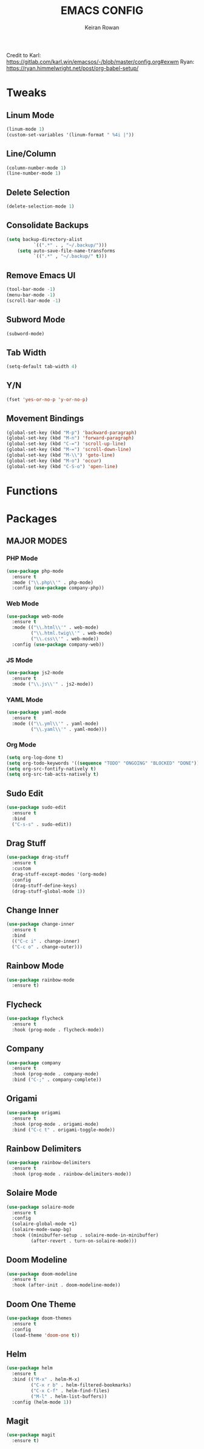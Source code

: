 #+TITLE: EMACS CONFIG
#+AUTHOR: Keiran Rowan

Credit to
Karl:  https://gitlab.com/karl.win/emacsos/-/blob/master/config.org#exwm
Ryan:  https://ryan.himmelwright.net/post/org-babel-setup/

* Tweaks

** Linum Mode

#+BEGIN_SRC emacs-lisp
  (linum-mode 1)
  (custom-set-variables '(linum-format " %4i |"))
#+END_SRC

** Line/Column
    
#+BEGIN_SRC emacs-lisp
  (column-number-mode 1)
  (line-number-mode 1)
#+END_SRC

** Delete Selection

#+BEGIN_SRC emacs-lisp
  (delete-selection-mode 1)
#+END_SRC

** Consolidate Backups

#+BEGIN_SRC emacs-lisp
  (setq backup-directory-alist
			`((".*" . , "~/.backup/")))
	  (setq auto-save-file-name-transforms
			`((".*" , "~/.backup/" t)))
#+END_SRC

** Remove Emacs UI

#+BEGIN_SRC emacs-lisp
  (tool-bar-mode -1)
  (menu-bar-mode -1)
  (scroll-bar-mode -1)
#+END_SRC

** Subword Mode

#+BEGIN_SRC emacs-lisp
  (subword-mode)
#+END_SRC

** Tab Width 

#+BEGIN_SRC emacs-lisp
  (setq-default tab-width 4)
#+END_SRC

** Y/N

#+BEGIN_SRC emacs-lisp
  (fset 'yes-or-no-p 'y-or-no-p)
#+END_SRC

** Movement Bindings

#+BEGIN_SRC emacs-lisp
  (global-set-key (kbd "M-p") 'backward-paragraph)
  (global-set-key (kbd "M-n") 'forward-paragraph)
  (global-set-key (kbd "C-=") 'scroll-up-line)
  (global-set-key (kbd "M-=") 'scroll-down-line)
  (global-set-key (kbd "M-\\") 'goto-line)
  (global-set-key (kbd "M-o") 'occur)
  (global-set-key (kbd "C-S-o") 'open-line)
#+END_SRC

* Functions
  
* Packages

** MAJOR MODES

*** PHP Mode

#+BEGIN_SRC emacs-lisp
  (use-package php-mode
	:ensure t
	:mode ("\\.php\\'" . php-mode)
	:config (use-package company-php))
#+END_SRC

*** Web Mode

#+BEGIN_SRC emacs-lisp
  (use-package web-mode
	:ensure t
	:mode (("\\.html\\'" . web-mode)
		   ("\\.html.twig\\'" . web-mode)
		   ("\\.css\\'" . web-mode))
	:config (use-package company-web))
#+END_SRC

*** JS Mode

#+BEGIN_SRC emacs-lisp
  (use-package js2-mode
	:ensure t
	:mode ("\\.js\\'" . js2-mode))
#+END_SRC

*** YAML Mode

#+BEGIN_SRC emacs-lisp
  (use-package yaml-mode
	:ensure t
	:mode (("\\.yml\\'" . yaml-mode)
		   ("\\.yaml\\'" . yaml-mode)))
#+END_SRC

*** Org Mode

#+BEGIN_SRC emacs-lisp
(setq org-log-done t)
(setq org-todo-keywords '((sequence "TODO" "ONGOING" "BLOCKED" "DONE")))
(setq org-src-fontify-natively t)
(setq org-src-tab-acts-natively t)
#+END_SRC

** Sudo Edit
   
#+BEGIN_SRC emacs-lisp
  (use-package sudo-edit
	:ensure t
	:bind
	("C-s-s" . sudo-edit))
#+END_SRC

** Drag Stuff

#+BEGIN_SRC emacs-lisp
  (use-package drag-stuff
	:ensure t
	:custom
	drag-stuff-except-modes '(org-mode)
	:config
	(drag-stuff-define-keys)
	(drag-stuff-global-mode 1))
#+END_SRC

** Change Inner

#+BEGIN_SRC emacs-lisp
  (use-package change-inner
	:ensure t
	:bind
	(("C-c i" . change-inner)
	("C-c o" . change-outer)))
#+END_SRC

** Rainbow Mode

#+BEGIN_SRC emacs-lisp
  (use-package rainbow-mode
	:ensure t)
#+END_SRC

** Flycheck

#+BEGIN_SRC emacs-lisp
  (use-package flycheck
	:ensure t
	:hook (prog-mode . flycheck-mode))
#+END_SRC

** Company

#+BEGIN_SRC emacs-lisp
  (use-package company
	:ensure t
	:hook (prog-mode . company-mode)
	:bind ("C-;" . company-complete))
#+END_SRC

** Origami

#+BEGIN_SRC emacs-lisp
  (use-package origami
	:ensure t
	:hook (prog-mode . origami-mode)
	:bind ("C-c t" . origami-toggle-mode))
#+END_SRC

** Rainbow Delimiters

#+BEGIN_SRC emacs-lisp
  (use-package rainbow-delimiters
	:ensure t
	:hook (prog-mode . rainbow-delimiters-mode))
#+END_SRC

** Solaire Mode
   
#+BEGIN_SRC emacs-lisp
  (use-package solaire-mode
	:ensure t
	:config
	(solaire-global-mode +1)
	(solaire-mode-swap-bg)
	:hook ((minibuffer-setup . solaire-mode-in-minibuffer)
		   (after-revert . turn-on-solaire-mode)))
#+END_SRC

** Doom Modeline

#+BEGIN_SRC emacs-lisp
  (use-package doom-modeline
	:ensure t
	:hook (after-init . doom-modeline-mode))
#+END_SRC

** Doom One Theme

#+BEGIN_SRC emacs-lisp
  (use-package doom-themes
	:ensure t
	:config
	(load-theme 'doom-one t))
#+END_SRC

** Helm

#+BEGIN_SRC emacs-lisp
  (use-package helm
	:ensure t
	:bind (("M-x" . helm-M-x)
		   ("C-x r b" . helm-filtered-bookmarks)
		   ("C-x C-f" . helm-find-files)
		   ("M-l" . helm-list-buffers))
	:config (helm-mode 1))
#+END_SRC

** Magit

#+BEGIN_SRC emacs-lisp
  (use-package magit
	:ensure t) 
#+END_SRC
